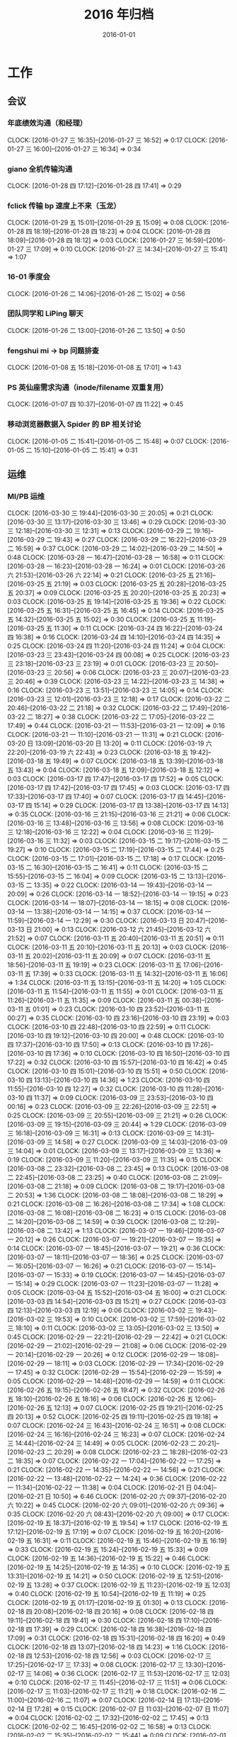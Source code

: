 #+TITLE: 2016 年归档
#+DATE: 2016-01-01
#+KEYWORDS: 时间管理

* 工作
** 会议
*** 年底绩效沟通（和经理）
    CLOCK: [2016-01-27 三 16:35]--[2016-01-27 三 16:52] =>  0:17
    CLOCK: [2016-01-27 三 16:00]--[2016-01-27 三 16:34] =>  0:34
*** giano 全机传输沟通
    CLOCK: [2016-01-28 四 17:12]--[2016-01-28 四 17:41] =>  0:29
*** fclick 传输 bp 速度上不来（玉龙）
    CLOCK: [2016-01-29 五 15:01]--[2016-01-29 五 15:09] =>  0:08
    CLOCK: [2016-01-28 四 18:19]--[2016-01-28 四 18:23] =>  0:04
    CLOCK: [2016-01-28 四 18:09]--[2016-01-28 四 18:12] =>  0:03
    CLOCK: [2016-01-27 三 16:59]--[2016-01-27 三 17:09] =>  0:10
    CLOCK: [2016-01-27 三 14:34]--[2016-01-27 三 15:41] =>  1:07
*** 16-01 季度会
    CLOCK: [2016-01-26 二 14:06]--[2016-01-26 二 15:02] =>  0:56
*** 团队同学和 LiPing 聊天
    CLOCK: [2016-01-26 二 13:00]--[2016-01-26 二 13:50] =>  0:50
*** fengshui mi -> bp 问题排查
    CLOCK: [2016-01-08 五 15:18]--[2016-01-08 五 17:01] =>  1:43
*** PS 英仙座需求沟通（inode/filename 双重复用）
    CLOCK: [2016-01-07 四 10:37]--[2016-01-07 四 11:22] =>  0:45
*** 移动浏览器数据入 Spider 的 BP 相关讨论
    CLOCK: [2016-01-05 二 15:41]--[2016-01-05 二 15:48] =>  0:07
    CLOCK: [2016-01-05 二 15:10]--[2016-01-05 二 15:41] =>  0:31
** 运维
*** MI/PB 运维
    CLOCK: [2016-03-30 三 19:44]--[2016-03-30 三 20:05] =>  0:21
    CLOCK: [2016-03-30 三 13:17]--[2016-03-30 三 13:46] =>  0:29
    CLOCK: [2016-03-30 三 12:18]--[2016-03-30 三 12:31] =>  0:13
    CLOCK: [2016-03-29 二 19:16]--[2016-03-29 二 19:43] =>  0:27
    CLOCK: [2016-03-29 二 16:22]--[2016-03-29 二 16:59] =>  0:37
    CLOCK: [2016-03-29 二 14:02]--[2016-03-29 二 14:50] =>  0:48
    CLOCK: [2016-03-28 一 16:47]--[2016-03-28 一 16:58] =>  0:11
    CLOCK: [2016-03-28 一 16:23]--[2016-03-28 一 16:24] =>  0:01
    CLOCK: [2016-03-26 六 21:53]--[2016-03-26 六 22:14] =>  0:21
    CLOCK: [2016-03-25 五 21:16]--[2016-03-25 五 21:19] =>  0:03
    CLOCK: [2016-03-25 五 20:28]--[2016-03-25 五 20:37] =>  0:09
    CLOCK: [2016-03-25 五 20:20]--[2016-03-25 五 20:23] =>  0:03
    CLOCK: [2016-03-25 五 19:14]--[2016-03-25 五 19:36] =>  0:22
    CLOCK: [2016-03-25 五 16:31]--[2016-03-25 五 16:45] =>  0:14
    CLOCK: [2016-03-25 五 14:32]--[2016-03-25 五 15:02] =>  0:30
    CLOCK: [2016-03-25 五 11:19]--[2016-03-25 五 11:30] =>  0:11
    CLOCK: [2016-03-24 四 16:22]--[2016-03-24 四 16:38] =>  0:16
    CLOCK: [2016-03-24 四 14:10]--[2016-03-24 四 14:35] =>  0:25
    CLOCK: [2016-03-24 四 11:20]--[2016-03-24 四 11:24] =>  0:04
    CLOCK: [2016-03-23 三 23:43]--[2016-03-24 四 00:08] =>  0:25
    CLOCK: [2016-03-23 三 23:18]--[2016-03-23 三 23:19] =>  0:01
    CLOCK: [2016-03-23 三 20:50]--[2016-03-23 三 20:56] =>  0:06
    CLOCK: [2016-03-23 三 20:07]--[2016-03-23 三 20:46] =>  0:39
    CLOCK: [2016-03-23 三 14:22]--[2016-03-23 三 14:38] =>  0:16
    CLOCK: [2016-03-23 三 13:51]--[2016-03-23 三 14:05] =>  0:14
    CLOCK: [2016-03-23 三 12:01]--[2016-03-23 三 12:18] =>  0:17
    CLOCK: [2016-03-22 二 20:46]--[2016-03-22 二 21:18] =>  0:32
    CLOCK: [2016-03-22 二 17:49]--[2016-03-22 二 18:27] =>  0:38
    CLOCK: [2016-03-22 二 17:05]--[2016-03-22 二 17:49] =>  0:44
    CLOCK: [2016-03-21 一 11:53]--[2016-03-21 一 12:09] =>  0:16
    CLOCK: [2016-03-21 一 11:10]--[2016-03-21 一 11:31] =>  0:21
    CLOCK: [2016-03-20 日 13:09]--[2016-03-20 日 13:20] =>  0:11
    CLOCK: [2016-03-19 六 22:20]--[2016-03-19 六 22:43] =>  0:23
    CLOCK: [2016-03-18 五 19:42]--[2016-03-18 五 19:49] =>  0:07
    CLOCK: [2016-03-18 五 13:39]--[2016-03-18 五 13:43] =>  0:04
    CLOCK: [2016-03-18 五 12:09]--[2016-03-18 五 12:12] =>  0:03
    CLOCK: [2016-03-17 四 17:47]--[2016-03-17 四 17:52] =>  0:05
    CLOCK: [2016-03-17 四 17:42]--[2016-03-17 四 17:45] =>  0:03
    CLOCK: [2016-03-17 四 17:33]--[2016-03-17 四 17:40] =>  0:07
    CLOCK: [2016-03-17 四 14:45]--[2016-03-17 四 15:14] =>  0:29
    CLOCK: [2016-03-17 四 13:38]--[2016-03-17 四 14:13] =>  0:35
    CLOCK: [2016-03-16 三 21:15]--[2016-03-16 三 21:21] =>  0:06
    CLOCK: [2016-03-16 三 13:48]--[2016-03-16 三 13:56] =>  0:08
    CLOCK: [2016-03-16 三 12:18]--[2016-03-16 三 12:22] =>  0:04
    CLOCK: [2016-03-16 三 11:29]--[2016-03-16 三 11:32] =>  0:03
    CLOCK: [2016-03-15 二 19:17]--[2016-03-15 二 19:27] =>  0:10
    CLOCK: [2016-03-15 二 17:19]--[2016-03-15 二 17:44] =>  0:25
    CLOCK: [2016-03-15 二 17:01]--[2016-03-15 二 17:18] =>  0:17
    CLOCK: [2016-03-15 二 16:30]--[2016-03-15 二 16:41] =>  0:11
    CLOCK: [2016-03-15 二 15:55]--[2016-03-15 二 16:04] =>  0:09
    CLOCK: [2016-03-15 二 13:13]--[2016-03-15 二 13:35] =>  0:22
    CLOCK: [2016-03-14 一 19:43]--[2016-03-14 一 20:09] =>  0:26
    CLOCK: [2016-03-14 一 18:52]--[2016-03-14 一 19:15] =>  0:23
    CLOCK: [2016-03-14 一 18:07]--[2016-03-14 一 18:15] =>  0:08
    CLOCK: [2016-03-14 一 13:38]--[2016-03-14 一 14:15] =>  0:37
    CLOCK: [2016-03-14 一 11:59]--[2016-03-14 一 12:29] =>  0:30
    CLOCK: [2016-03-13 日 20:47]--[2016-03-13 日 21:00] =>  0:13
    CLOCK: [2016-03-12 六 21:45]--[2016-03-12 六 21:52] =>  0:07
    CLOCK: [2016-03-11 五 20:40]--[2016-03-11 五 20:51] =>  0:11
    CLOCK: [2016-03-11 五 20:10]--[2016-03-11 五 20:13] =>  0:03
    CLOCK: [2016-03-11 五 20:02]--[2016-03-11 五 20:09] =>  0:07
    CLOCK: [2016-03-11 五 18:56]--[2016-03-11 五 19:19] =>  0:23
    CLOCK: [2016-03-11 五 17:06]--[2016-03-11 五 17:39] =>  0:33
    CLOCK: [2016-03-11 五 14:32]--[2016-03-11 五 16:06] =>  1:34
    CLOCK: [2016-03-11 五 13:15]--[2016-03-11 五 14:20] =>  1:05
    CLOCK: [2016-03-11 五 11:54]--[2016-03-11 五 11:55] =>  0:01
    CLOCK: [2016-03-11 五 11:26]--[2016-03-11 五 11:35] =>  0:09
    CLOCK: [2016-03-11 五 00:38]--[2016-03-11 五 01:01] =>  0:23
    CLOCK: [2016-03-10 四 23:52]--[2016-03-11 五 00:27] =>  0:35
    CLOCK: [2016-03-10 四 23:16]--[2016-03-10 四 23:19] =>  0:03
    CLOCK: [2016-03-10 四 22:48]--[2016-03-10 四 22:59] =>  0:11
    CLOCK: [2016-03-10 四 19:12]--[2016-03-10 四 20:00] =>  0:48
    CLOCK: [2016-03-10 四 17:37]--[2016-03-10 四 17:50] =>  0:13
    CLOCK: [2016-03-10 四 17:26]--[2016-03-10 四 17:36] =>  0:10
    CLOCK: [2016-03-10 四 16:50]--[2016-03-10 四 17:22] =>  0:32
    CLOCK: [2016-03-10 四 15:57]--[2016-03-10 四 16:42] =>  0:45
    CLOCK: [2016-03-10 四 15:01]--[2016-03-10 四 15:51] =>  0:50
    CLOCK: [2016-03-10 四 13:13]--[2016-03-10 四 14:36] =>  1:23
    CLOCK: [2016-03-10 四 11:55]--[2016-03-10 四 12:27] =>  0:32
    CLOCK: [2016-03-10 四 11:28]--[2016-03-10 四 11:37] =>  0:09
    CLOCK: [2016-03-09 三 23:53]--[2016-03-10 四 00:16] =>  0:23
    CLOCK: [2016-03-09 三 22:26]--[2016-03-09 三 22:51] =>  0:25
    CLOCK: [2016-03-09 三 20:55]--[2016-03-09 三 21:21] =>  0:26
    CLOCK: [2016-03-09 三 19:15]--[2016-03-09 三 20:44] =>  1:29
    CLOCK: [2016-03-09 三 16:18]--[2016-03-09 三 16:31] =>  0:13
    CLOCK: [2016-03-09 三 14:31]--[2016-03-09 三 14:58] =>  0:27
    CLOCK: [2016-03-09 三 14:03]--[2016-03-09 三 14:04] =>  0:01
    CLOCK: [2016-03-09 三 13:17]--[2016-03-09 三 13:36] =>  0:19
    CLOCK: [2016-03-09 三 11:20]--[2016-03-09 三 11:35] =>  0:15
    CLOCK: [2016-03-08 二 23:32]--[2016-03-08 二 23:45] =>  0:13
    CLOCK: [2016-03-08 二 22:45]--[2016-03-08 二 23:25] =>  0:40
    CLOCK: [2016-03-08 二 21:09]--[2016-03-08 二 21:18] =>  0:09
    CLOCK: [2016-03-08 二 19:17]--[2016-03-08 二 20:53] =>  1:36
    CLOCK: [2016-03-08 二 18:08]--[2016-03-08 二 18:29] =>  0:21
    CLOCK: [2016-03-08 二 16:26]--[2016-03-08 二 17:34] =>  1:08
    CLOCK: [2016-03-08 二 16:08]--[2016-03-08 二 16:23] =>  0:15
    CLOCK: [2016-03-08 二 14:20]--[2016-03-08 二 14:59] =>  0:39
    CLOCK: [2016-03-08 二 12:29]--[2016-03-08 二 13:42] =>  1:13
    CLOCK: [2016-03-07 一 19:46]--[2016-03-07 一 20:12] =>  0:26
    CLOCK: [2016-03-07 一 19:21]--[2016-03-07 一 19:35] =>  0:14
    CLOCK: [2016-03-07 一 18:45]--[2016-03-07 一 19:21] =>  0:36
    CLOCK: [2016-03-07 一 18:11]--[2016-03-07 一 18:36] =>  0:25
    CLOCK: [2016-03-07 一 16:05]--[2016-03-07 一 16:26] =>  0:21
    CLOCK: [2016-03-07 一 15:14]--[2016-03-07 一 15:33] =>  0:19
    CLOCK: [2016-03-07 一 14:45]--[2016-03-07 一 15:14] =>  0:29
    CLOCK: [2016-03-07 一 11:23]--[2016-03-07 一 11:28] =>  0:05
    CLOCK: [2016-03-04 五 15:52]--[2016-03-04 五 16:00] =>  0:21
    CLOCK: [2016-03-03 四 14:54]--[2016-03-03 四 15:21] =>  0:27
    CLOCK: [2016-03-03 四 12:13]--[2016-03-03 四 12:19] =>  0:06
    CLOCK: [2016-03-02 三 19:43]--[2016-03-02 三 19:53] =>  0:10
    CLOCK: [2016-03-02 三 17:59]--[2016-03-02 三 18:10] =>  0:11
    CLOCK: [2016-03-02 三 13:05]--[2016-03-02 三 13:50] =>  0:45
    CLOCK: [2016-02-29 一 22:21]--[2016-02-29 一 22:42] =>  0:21
    CLOCK: [2016-02-29 一 21:02]--[2016-02-29 一 21:08] =>  0:06
    CLOCK: [2016-02-29 一 20:14]--[2016-02-29 一 20:26] =>  0:12
    CLOCK: [2016-02-29 一 18:08]--[2016-02-29 一 18:11] =>  0:03
    CLOCK: [2016-02-29 一 17:34]--[2016-02-29 一 17:45] =>  0:32
    CLOCK: [2016-02-29 一 15:54]--[2016-02-29 一 15:59] =>  0:05
    CLOCK: [2016-02-29 一 14:48]--[2016-02-29 一 14:59] =>  0:11
    CLOCK: [2016-02-26 五 19:15]--[2016-02-26 五 19:47] =>  0:32
    CLOCK: [2016-02-26 五 18:10]--[2016-02-26 五 18:16] =>  0:06
    CLOCK: [2016-02-26 五 12:06]--[2016-02-26 五 12:13] =>  0:07
    CLOCK: [2016-02-25 四 19:21]--[2016-02-25 四 20:13] =>  0:52
    CLOCK: [2016-02-25 四 19:11]--[2016-02-25 四 19:18] =>  0:07
    CLOCK: [2016-02-24 三 16:43]--[2016-02-24 三 16:51] =>  0:08
    CLOCK: [2016-02-24 三 16:16]--[2016-02-24 三 16:23] =>  0:07
    CLOCK: [2016-02-24 三 14:44]--[2016-02-24 三 14:49] =>  0:05
    CLOCK: [2016-02-23 二 20:21]--[2016-02-23 二 20:29] =>  0:08
    CLOCK: [2016-02-23 二 18:28]--[2016-02-23 二 18:35] =>  0:07
    CLOCK: [2016-02-22 一 17:04]--[2016-02-22 一 17:25] =>  0:21
    CLOCK: [2016-02-22 一 14:35]--[2016-02-22 一 14:56] =>  0:21
    CLOCK: [2016-02-22 一 13:48]--[2016-02-22 一 14:24] =>  0:36
    CLOCK: [2016-02-22 一 11:34]--[2016-02-22 一 11:38] =>  0:04
    CLOCK: [2016-02-21 日 04:04]--[2016-02-21 日 10:50] =>  6:46
    CLOCK: [2016-02-20 六 09:37]--[2016-02-20 六 10:22] =>  0:45
    CLOCK: [2016-02-20 六 09:01]--[2016-02-20 六 09:36] =>  0:35
    CLOCK: [2016-02-20 六 08:43]--[2016-02-20 六 09:00] =>  0:17
    CLOCK: [2016-02-19 五 18:37]--[2016-02-19 五 19:54] =>  1:17
    CLOCK: [2016-02-19 五 17:12]--[2016-02-19 五 17:19] =>  0:07
    CLOCK: [2016-02-19 五 16:20]--[2016-02-19 五 16:31] =>  0:11
    CLOCK: [2016-02-19 五 15:46]--[2016-02-19 五 16:19] =>  0:33
    CLOCK: [2016-02-19 五 15:24]--[2016-02-19 五 15:33] =>  0:09
    CLOCK: [2016-02-19 五 14:36]--[2016-02-19 五 15:22] =>  0:46
    CLOCK: [2016-02-19 五 14:25]--[2016-02-19 五 14:35] =>  0:10
    CLOCK: [2016-02-19 五 13:31]--[2016-02-19 五 14:21] =>  0:50
    CLOCK: [2016-02-19 五 12:51]--[2016-02-19 五 13:28] =>  0:37
    CLOCK: [2016-02-19 五 11:23]--[2016-02-19 五 12:03] =>  0:40
    CLOCK: [2016-02-19 五 10:54]--[2016-02-19 五 11:19] =>  0:25
    CLOCK: [2016-02-19 五 01:17]--[2016-02-19 五 01:30] =>  0:13
    CLOCK: [2016-02-18 四 20:08]--[2016-02-18 四 20:16] =>  0:08
    CLOCK: [2016-02-18 四 19:11]--[2016-02-18 四 19:41] =>  0:30
    CLOCK: [2016-02-18 四 17:10]--[2016-02-18 四 17:39] =>  0:29
    CLOCK: [2016-02-18 四 16:38]--[2016-02-18 四 17:09] =>  0:31
    CLOCK: [2016-02-18 四 15:31]--[2016-02-18 四 16:20] =>  0:49
    CLOCK: [2016-02-18 四 13:07]--[2016-02-18 四 14:23] =>  1:16
    CLOCK: [2016-02-18 四 12:53]--[2016-02-18 四 12:56] =>  0:03
    CLOCK: [2016-02-17 三 17:25]--[2016-02-17 三 17:33] =>  0:08
    CLOCK: [2016-02-17 三 13:30]--[2016-02-17 三 14:06] =>  0:36
    CLOCK: [2016-02-17 三 11:53]--[2016-02-17 三 12:03] =>  0:10
    CLOCK: [2016-02-17 三 11:45]--[2016-02-17 三 11:51] =>  0:06
    CLOCK: [2016-02-17 三 11:03]--[2016-02-17 三 11:21] =>  0:18
    CLOCK: [2016-02-16 二 11:00]--[2016-02-16 二 11:07] =>  0:07
    CLOCK: [2016-02-14 日 17:13]--[2016-02-14 日 17:28] =>  0:15
    CLOCK: [2016-02-07 日 11:03]--[2016-02-07 日 11:07] =>  0:04
    CLOCK: [2016-02-02 二 17:32]--[2016-02-02 二 17:45] =>  0:13
    CLOCK: [2016-02-02 二 16:45]--[2016-02-02 二 16:58] =>  0:13
    CLOCK: [2016-02-02 二 15:35]--[2016-02-02 二 15:44] =>  0:09
    CLOCK: [2016-02-01 一 20:59]--[2016-02-01 一 21:05] =>  0:06
    CLOCK: [2016-02-01 一 18:01]--[2016-02-01 一 18:03] =>  0:02
    CLOCK: [2016-02-01 一 16:58]--[2016-02-01 一 17:00] =>  0:02
    CLOCK: [2016-02-01 一 16:30]--[2016-02-01 一 16:40] =>  0:10
    CLOCK: [2016-01-30 六 14:15]--[2016-01-30 六 14:20] =>  0:05
    CLOCK: [2016-01-30 六 11:43]--[2016-01-30 六 11:51] =>  0:08
    CLOCK: [2016-01-29 五 19:50]--[2016-01-29 五 19:58] =>  0:08
    CLOCK: [2016-01-29 五 19:00]--[2016-01-29 五 19:06] =>  0:06
    CLOCK: [2016-01-29 五 17:54]--[2016-01-29 五 17:58] =>  0:04
    CLOCK: [2016-01-29 五 11:30]--[2016-01-29 五 11:35] =>  0:05
    CLOCK: [2016-01-28 四 23:59]--[2016-01-29 五 00:06] =>  0:07
    CLOCK: [2016-01-28 四 20:15]--[2016-01-28 四 20:21] =>  0:06
    CLOCK: [2016-01-28 四 19:26]--[2016-01-28 四 19:29] =>  0:03
    CLOCK: [2016-01-28 四 18:37]--[2016-01-28 四 18:46] =>  0:09
    CLOCK: [2016-01-28 四 14:42]--[2016-01-28 四 14:50] =>  0:08
    CLOCK: [2016-01-27 三 17:16]--[2016-01-27 三 17:29] =>  0:13
    CLOCK: [2016-01-25 一 13:50]--[2016-01-25 一 14:57] =>  1:07
    CLOCK: [2016-01-25 一 11:55]--[2016-01-25 一 12:28] =>  0:33
    CLOCK: [2016-01-25 一 11:26]--[2016-01-25 一 11:36] =>  0:10
    CLOCK: [2016-01-22 五 14:00]--[2016-01-22 五 14:04] =>  0:04
    CLOCK: [2016-01-22 五 13:25]--[2016-01-22 五 13:28] =>  0:03
    CLOCK: [2016-01-21 四 15:07]--[2016-01-21 四 15:19] =>  0:12
    CLOCK: [2016-01-21 四 14:38]--[2016-01-21 四 14:57] =>  0:19
    CLOCK: [2016-01-21 四 14:27]--[2016-01-21 四 14:36] =>  0:09
    CLOCK: [2016-01-20 三 16:10]--[2016-01-20 三 16:34] =>  0:24
    CLOCK: [2016-01-20 三 14:39]--[2016-01-20 三 14:40] =>  0:01
    CLOCK: [2016-01-20 三 13:12]--[2016-01-20 三 13:26] =>  0:14
    CLOCK: [2016-01-20 三 10:54]--[2016-01-20 三 11:09] =>  0:15
    CLOCK: [2016-01-19 二 18:16]--[2016-01-19 二 18:26] =>  0:10
    CLOCK: [2016-01-19 二 17:51]--[2016-01-19 二 17:58] =>  0:07
    CLOCK: [2016-01-19 二 17:19]--[2016-01-19 二 17:47] =>  0:28
    CLOCK: [2016-01-19 二 16:52]--[2016-01-19 二 17:15] =>  0:23
    CLOCK: [2016-01-19 二 11:40]--[2016-01-19 二 12:00] =>  0:20
    CLOCK: [2016-01-18 一 21:40]--[2016-01-18 一 22:09] =>  0:29
    CLOCK: [2016-01-15 五 17:47]--[2016-01-15 五 18:12] =>  0:25
    CLOCK: [2016-01-15 五 16:48]--[2016-01-15 五 16:49] =>  0:01
    CLOCK: [2016-01-15 五 15:55]--[2016-01-15 五 16:09] =>  0:14
    CLOCK: [2016-01-15 五 11:55]--[2016-01-15 五 12:05] =>  0:10
    CLOCK: [2016-01-14 四 19:08]--[2016-01-14 四 19:15] =>  0:07
    CLOCK: [2016-01-14 四 17:33]--[2016-01-14 四 17:52] =>  0:19
    CLOCK: [2016-01-14 四 16:18]--[2016-01-14 四 16:54] =>  0:36
    CLOCK: [2016-01-14 四 12:14]--[2016-01-14 四 12:22] =>  0:08
    CLOCK: [2016-01-14 四 12:02]--[2016-01-14 四 12:13] =>  0:11
    CLOCK: [2016-01-14 四 11:11]--[2016-01-14 四 11:32] =>  0:21
    CLOCK: [2016-01-13 三 18:27]--[2016-01-13 三 18:32] =>  0:05
    CLOCK: [2016-01-13 三 16:37]--[2016-01-13 三 16:56] =>  0:19
    CLOCK: [2016-01-13 三 14:23]--[2016-01-13 三 14:38] =>  0:15
    CLOCK: [2016-01-13 三 13:44]--[2016-01-13 三 13:53] =>  0:09
    CLOCK: [2016-01-13 三 11:52]--[2016-01-13 三 12:07] =>  0:15
    CLOCK: [2016-01-12 二 19:10]--[2016-01-12 二 19:31] =>  0:21
    CLOCK: [2016-01-12 二 16:55]--[2016-01-12 二 17:02] =>  0:07
    CLOCK: [2016-01-12 二 15:46]--[2016-01-12 二 15:57] =>  0:11
    CLOCK: [2016-01-11 一 19:01]--[2016-01-11 一 19:08] =>  0:07
    CLOCK: [2016-01-11 一 17:31]--[2016-01-11 一 17:38] =>  0:07
    CLOCK: [2016-01-11 一 17:01]--[2016-01-11 一 17:24] =>  0:23
    CLOCK: [2016-01-11 一 15:08]--[2016-01-11 一 15:33] =>  0:25
    CLOCK: [2016-01-11 一 14:25]--[2016-01-11 一 14:57] =>  0:32
    CLOCK: [2016-01-08 五 19:02]--[2016-01-08 五 19:18] =>  0:16
    CLOCK: [2016-01-08 五 17:01]--[2016-01-08 五 18:03] =>  1:02
    CLOCK: [2016-01-07 四 20:27]--[2016-01-07 四 21:28] =>  1:01
    CLOCK: [2016-01-07 四 19:54]--[2016-01-07 四 20:11] =>  0:17
    CLOCK: [2016-01-07 四 19:18]--[2016-01-07 四 19:24] =>  0:06
    CLOCK: [2016-01-07 四 16:40]--[2016-01-07 四 17:04] =>  0:24
    CLOCK: [2016-01-07 四 15:32]--[2016-01-07 四 16:10] =>  0:38
    CLOCK: [2016-01-07 四 14:19]--[2016-01-07 四 14:39] =>  0:20
    CLOCK: [2016-01-07 四 13:21]--[2016-01-07 四 14:10] =>  0:49
    CLOCK: [2016-01-06 三 13:50]--[2016-01-06 三 14:44] =>  0:54
    CLOCK: [2016-01-05 二 20:06]--[2016-01-05 二 20:55] =>  0:49
    CLOCK: [2016-01-05 二 19:26]--[2016-01-05 二 19:41] =>  0:15
    CLOCK: [2016-01-05 二 18:21]--[2016-01-05 二 18:30] =>  0:09
    CLOCK: [2016-01-05 二 17:40]--[2016-01-05 二 18:04] =>  0:24
    CLOCK: [2016-01-05 二 13:40]--[2016-01-05 二 13:56] =>  0:16
    CLOCK: [2016-01-05 二 12:00]--[2016-01-05 二 12:27] =>  0:27
    CLOCK: [2016-01-04 一 14:18]--[2016-01-04 一 15:36] =>  1:18
** DONE MI 支持 BP
*** BNS Partiton bugfix
    CLOCK: [2016-02-22 一 20:46]--[2016-02-22 一 20:56] =>  0:10
    CLOCK: [2016-02-20 六 18:01]--[2016-02-20 六 18:08] =>  0:07
    CLOCK: [2016-02-20 六 14:02]--[2016-02-20 六 16:28] =>  2:26
    CLOCK: [2016-02-20 六 13:27]--[2016-02-20 六 14:02] =>  0:35
*** LA->MI 迁移脚本
    CLOCK: [2016-02-03 三 16:08]--[2016-02-03 三 16:10] =>  0:02
*** 总结邮件
    CLOCK: [2015-12-30 三 08:57]--[2015-12-30 三 10:04] =>  1:07
    CLOCK: [2015-12-29 二 23:19]--[2015-12-30 三 00:15] =>  0:56
    CLOCK: [2015-12-29 二 20:47]--[2015-12-29 二 21:00] =>  0:13
**** 旧业务迁移
     CLOCK: [2015-12-26 六 18:40]--[2015-12-26 六 19:09] =>  0:29
**** 业务梳理
    CLOCK: [2015-12-26 六 18:06]--[2015-12-26 六 18:20] =>  0:14
    CLOCK: [2015-12-26 六 17:41]--[2015-12-26 六 17:49] =>  0:08
    CLOCK: [2015-12-26 六 17:00]--[2015-12-26 六 17:33] =>  0:33
*** 平台化和文档
    CLOCK: [2015-12-16 三 14:22]--[2015-12-16 三 14:49] =>  0:27
*** Debug
**** pipelet 分配的 bug
     CLOCK: [2015-12-19 六 17:17]--[2015-12-19 六 18:33] =>  1:16
     CLOCK: [2015-12-19 六 16:56]--[2015-12-19 六 16:59] =>  0:03
*** 周报
**** 收尾
     CLOCK: [2015-08-24 一 10:54]--[2015-08-24 一 10:59] =>  0:05
**** 第五周
     CLOCK: [2015-08-17 一 09:20]--[2015-08-17 一 09:42] =>  0:22
**** 第四周
     CLOCK: [2015-08-10 一 07:23]--[2015-08-10 一 07:38] =>  0:15
**** 第三周
     CLOCK: [2015-08-03 一 08:36]--[2015-08-03 一 08:49] =>  0:13
**** 第二周
     CLOCK: [2015-07-26 日 23:41]--[2015-07-27 一 00:02] =>  0:21
**** DONE 第一周
     CLOCK: [2015-07-18 六 22:07]--[2015-07-18 六 22:44] =>  0:37
*** 设计和排期
**** 发布前的功能 Review 和查漏补缺
     CLOCK: [2015-12-01 二 22:01]--[2015-12-01 二 22:19] =>  0:18
     CLOCK: [2015-12-01 二 21:28]--[2015-12-01 二 21:50] =>  0:22
     CLOCK: [2015-11-21 六 13:40]--[2015-11-21 六 13:44] =>  0:04
     CLOCK: [2015-11-21 六 12:38]--[2015-11-21 六 13:27] =>  0:49
     CLOCK: [2015-11-20 五 20:07]--[2015-11-20 五 21:22] =>  1:15
     CLOCK: [2015-11-20 五 17:39]--[2015-11-20 五 18:40] =>  1:01
     CLOCK: [2015-11-20 五 17:16]--[2015-11-20 五 17:33] =>  0:17
**** 代码入库
     CLOCK: [2015-09-08 二 15:50]--[2015-09-08 二 16:16] =>  0:26
     CLOCK: [2015-09-01 二 17:32]--[2015-09-01 二 17:51] =>  0:19
     CLOCK: [2015-09-01 二 09:43]--[2015-09-01 二 09:59] =>  0:16
     CLOCK: [2015-08-31 一 20:52]--[2015-08-31 一 21:13] =>  0:21
     CLOCK: [2015-08-31 一 19:55]--[2015-08-31 一 20:08] =>  0:13
     CLOCK: [2015-08-31 一 19:15]--[2015-08-31 一 19:46] =>  0:31
**** 为了发布
     CLOCK: [2015-08-19 三 14:11]--[2015-08-19 三 15:06] =>  0:55
     CLOCK: [2015-08-19 三 12:24]--[2015-08-19 三 12:37] =>  0:13
     CLOCK: [2015-08-19 三 11:31]--[2015-08-19 三 11:34] =>  0:03
     CLOCK: [2015-08-15 六 16:24]--[2015-08-15 六 16:31] =>  0:07
     CLOCK: [2015-08-14 五 10:05]--[2015-08-14 五 10:25] =>  0:20
     CLOCK: [2015-08-13 四 10:36]--[2015-08-13 四 11:00] =>  0:24
     CLOCK: [2015-08-08 六 13:36]--[2015-08-08 六 13:46] =>  0:10
     CLOCK: [2015-08-07 五 20:45]--[2015-08-07 五 21:00] =>  0:15
     CLOCK: [2015-08-07 五 11:05]--[2015-08-07 五 11:32] =>  0:27
**** 为了联调
     CLOCK: [2015-08-01 六 11:53]--[2015-08-01 六 12:25] =>  0:32
     CLOCK: [2015-07-30 四 16:28]--[2015-07-30 四 17:25] =>  0:57
**** 打通 BP Store
     CLOCK: [2015-07-24 五 22:13]--[2015-07-24 五 22:45] =>  0:32
     CLOCK: [2015-07-24 五 09:05]--[2015-07-24 五 09:18] =>  0:13
     CLOCK: [2015-07-23 四 23:40]--[2015-07-24 五 00:00] =>  0:20
     CLOCK: [2015-07-23 四 16:12]--[2015-07-23 四 16:33] =>  0:21
     CLOCK: [2015-07-23 四 14:55]--[2015-07-23 四 14:58] =>  0:03
     CLOCK: [2015-07-23 四 14:04]--[2015-07-23 四 14:17] =>  0:13
**** 与 HC 讨论功能分解
     CLOCK: [2015-07-17 五 15:38]--[2015-07-17 五 16:09] =>  0:31
**** 功能分解
     CLOCK: [2015-07-17 五 16:15]--[2015-07-17 五 16:22] =>  0:07
     CLOCK: [2015-07-17 五 00:20]--[2015-07-17 五 00:52] =>  0:32
*** 测试和联调
**** 和其他特性联调出 core
     CLOCK: [2015-11-12 四 14:18]--[2015-11-12 四 14:39] =>  0:21
**** DB Proxy 联调
     CLOCK: [2015-11-25 三 16:03]--[2015-11-25 三 16:45] =>  0:42
     CLOCK: [2015-11-25 三 14:37]--[2015-11-25 三 15:42] =>  1:05
     CLOCK: [2015-11-25 三 14:21]--[2015-11-25 三 14:29] =>  0:08
     CLOCK: [2015-11-09 一 17:14]--[2015-11-09 一 17:24] =>  0:10
     CLOCK: [2015-11-06 五 14:52]--[2015-11-06 五 15:10] =>  0:18
     CLOCK: [2015-11-05 四 20:10]--[2015-11-05 四 20:37] =>  0:27
     CLOCK: [2015-11-05 四 16:00]--[2015-11-05 四 16:16] =>  0:16
     CLOCK: [2015-11-05 四 15:07]--[2015-11-05 四 15:37] =>  0:30
     CLOCK: [2015-11-05 四 02:36]--[2015-11-05 四 02:50] =>  0:14
     CLOCK: [2015-11-05 四 00:55]--[2015-11-05 四 01:12] =>  0:17
     CLOCK: [2015-11-05 四 00:33]--[2015-11-05 四 00:45] =>  0:12
     CLOCK: [2015-11-05 四 00:17]--[2015-11-05 四 00:32] =>  0:15
     CLOCK: [2015-11-04 三 23:49]--[2015-11-05 四 00:16] =>  0:27
     CLOCK: [2015-11-04 三 23:04]--[2015-11-04 三 23:12] =>  0:08
     CLOCK: [2015-11-04 三 20:42]--[2015-11-04 三 21:23] =>  0:41
     CLOCK: [2015-11-04 三 19:58]--[2015-11-04 三 20:25] =>  0:27
     CLOCK: [2015-11-04 三 19:20]--[2015-11-04 三 19:50] =>  0:30
     CLOCK: [2015-11-04 三 17:40]--[2015-11-04 三 17:49] =>  0:09
     CLOCK: [2015-11-04 三 14:21]--[2015-11-04 三 15:01] =>  0:40
     CLOCK: [2015-11-04 三 12:04]--[2015-11-04 三 12:20] =>  0:16
     CLOCK: [2015-11-04 三 11:35]--[2015-11-04 三 11:40] =>  0:05
     CLOCK: [2015-11-03 二 21:33]--[2015-11-03 二 21:52] =>  0:19
     CLOCK: [2015-11-03 二 20:35]--[2015-11-03 二 21:01] =>  0:26
     CLOCK: [2015-10-30 五 16:25]--[2015-10-30 五 16:34] =>  0:09
     CLOCK: [2015-10-12 一 13:18]--[2015-10-12 一 13:27] =>  0:09
     CLOCK: [2015-09-22 二 16:25]--[2015-09-22 二 17:05] =>  0:40
     CLOCK: [2015-09-11 五 15:35]--[2015-09-11 五 16:31] =>  0:56
     CLOCK: [2015-08-31 一 16:49]--[2015-08-31 一 17:21] =>  0:32
     CLOCK: [2015-08-31 一 15:59]--[2015-08-31 一 16:15] =>  0:16
     CLOCK: [2015-08-19 三 12:10]--[2015-08-19 三 12:24] =>  0:14
     CLOCK: [2015-08-18 二 22:42]--[2015-08-18 二 23:10] =>  0:28
     CLOCK: [2015-08-18 二 20:39]--[2015-08-18 二 20:53] =>  0:14
**** QA 测试：Fallback 丢数据
     CLOCK: [2015-10-29 四 17:01]--[2015-10-29 四 17:52] =>  0:51
     CLOCK: [2015-10-29 四 16:31]--[2015-10-29 四 16:47] =>  0:16
     CLOCK: [2015-10-29 四 16:18]--[2015-10-29 四 16:28] =>  0:10
     CLOCK: [2015-10-29 四 15:28]--[2015-10-29 四 15:55] =>  0:27
     CLOCK: [2015-10-29 四 15:20]--[2015-10-29 四 15:24] =>  0:04
     CLOCK: [2015-10-29 四 10:39]--[2015-10-29 四 11:03] =>  0:24
     CLOCK: [2015-10-29 四 10:03]--[2015-10-29 四 10:35] =>  0:32
     CLOCK: [2015-10-29 四 09:11]--[2015-10-29 四 09:53] =>  0:42
     CLOCK: [2015-10-29 四 08:36]--[2015-10-29 四 08:50] =>  0:14
     CLOCK: [2015-10-28 三 23:05]--[2015-10-28 三 23:53] =>  0:48
     CLOCK: [2015-10-28 三 22:27]--[2015-10-28 三 22:34] =>  0:07
     CLOCK: [2015-10-28 三 22:04]--[2015-10-28 三 22:19] =>  0:15
     CLOCK: [2015-10-28 三 19:24]--[2015-10-28 三 19:48] =>  0:24
     CLOCK: [2015-10-28 三 18:58]--[2015-10-28 三 19:19] =>  0:21
     CLOCK: [2015-10-28 三 15:53]--[2015-10-28 三 16:10] =>  0:17
     CLOCK: [2015-10-28 三 14:55]--[2015-10-28 三 15:13] =>  0:18
     CLOCK: [2015-10-28 三 14:18]--[2015-10-28 三 14:41] =>  0:23
     CLOCK: [2015-10-28 三 13:32]--[2015-10-28 三 14:02] =>  0:30
     CLOCK: [2015-10-28 三 11:34]--[2015-10-28 三 11:40] =>  0:06
     CLOCK: [2015-10-28 三 11:30]--[2015-10-28 三 11:34] =>  0:04
     CLOCK: [2015-10-26 一 22:20]--[2015-10-26 一 22:57] =>  0:37
     CLOCK: [2015-10-26 一 22:16]--[2015-10-26 一 22:20] =>  0:04
     CLOCK: [2015-10-26 一 22:13]--[2015-10-26 一 22:16] =>  0:03
     CLOCK: [2015-10-20 二 21:29]--[2015-10-20 二 22:19] =>  0:50
     CLOCK: [2015-10-20 二 20:00]--[2015-10-20 二 21:01] =>  1:01
     CLOCK: [2015-10-20 二 17:40]--[2015-10-20 二 17:47] =>  0:07
     CLOCK: [2015-10-20 二 16:45]--[2015-10-20 二 17:33] =>  0:48
     CLOCK: [2015-10-20 二 15:56]--[2015-10-20 二 16:21] =>  0:25
     CLOCK: [2015-10-20 二 14:20]--[2015-10-20 二 15:11] =>  0:51
     CLOCK: [2015-10-19 一 19:52]--[2015-10-19 一 20:00] =>  0:08
     CLOCK: [2015-10-19 一 18:05]--[2015-10-19 一 18:09] =>  0:04
     CLOCK: [2015-10-19 一 17:58]--[2015-10-19 一 18:01] =>  0:03
     CLOCK: [2015-10-19 一 16:40]--[2015-10-19 一 17:05] =>  0:25
     CLOCK: [2015-10-16 五 21:16]--[2015-10-16 五 21:18] =>  0:02
     CLOCK: [2015-10-16 五 19:40]--[2015-10-16 五 21:16] =>  1:36
     CLOCK: [2015-10-16 五 17:47]--[2015-10-16 五 18:26] =>  0:39
     CLOCK: [2015-10-15 四 16:52]--[2015-10-15 四 17:59] =>  1:07
     CLOCK: [2015-10-15 四 14:18]--[2015-10-15 四 14:37] =>  0:19
**** QA 测试：Broker 端去重导致数据订阅不到
     CLOCK: [2015-09-29 二 23:13]--[2015-09-29 二 23:42] =>  0:29
     CLOCK: [2015-09-29 二 17:28]--[2015-09-29 二 18:14] =>  0:46
     CLOCK: [2015-09-29 二 17:06]--[2015-09-29 二 17:27] =>  0:21
     CLOCK: [2015-09-29 二 15:02]--[2015-09-29 二 15:08] =>  0:06
     CLOCK: [2015-09-29 二 13:56]--[2015-09-29 二 14:25] =>  0:29
     CLOCK: [2015-09-29 二 12:34]--[2015-09-29 二 12:41] =>  0:07
     CLOCK: [2015-09-29 二 11:02]--[2015-09-29 二 11:58] =>  0:56
     CLOCK: [2015-09-29 二 10:26]--[2015-09-29 二 10:55] =>  0:29
     CLOCK: [2015-09-28 一 21:40]--[2015-09-28 一 21:41] =>  0:01
**** 与 AFS 整合，帮 HC 调 core
     CLOCK: [2015-09-25 五 10:52]--[2015-09-25 五 11:16] =>  0:24
     CLOCK: [2015-09-25 五 10:18]--[2015-09-25 五 10:43] =>  0:25
     CLOCK: [2015-09-25 五 09:52]--[2015-09-25 五 09:58] =>  0:06
     CLOCK: [2015-09-25 五 09:12]--[2015-09-25 五 09:43] =>  0:31
     CLOCK: [2015-09-25 五 08:07]--[2015-09-25 五 09:09] =>  1:02
     CLOCK: [2015-09-24 四 20:05]--[2015-09-24 四 20:06] =>  0:01
     CLOCK: [2015-09-24 四 16:52]--[2015-09-24 四 16:53] =>  0:01
     CLOCK: [2015-09-24 四 16:06]--[2015-09-24 四 16:22] =>  0:16
     CLOCK: [2015-09-24 四 01:02]--[2015-09-24 四 01:10] =>  0:08
     CLOCK: [2015-09-23 三 23:21]--[2015-09-23 三 23:42] =>  0:21
**** 公有云联调
     CLOCK: [2015-12-02 三 22:34]--[2015-12-02 三 23:29] =>  0:55
     CLOCK: [2015-12-02 三 22:22]--[2015-12-02 三 22:33] =>  0:11
     CLOCK: [2015-11-25 三 18:21]--[2015-11-25 三 18:42] =>  0:21
     CLOCK: [2015-09-18 五 21:30]--[2015-09-18 五 21:49] =>  0:19
     CLOCK: [2015-09-11 五 16:44]--[2015-09-11 五 17:00] =>  0:16
     CLOCK: [2015-09-10 四 19:43]--[2015-09-10 四 20:14] =>  0:31
     CLOCK: [2015-09-10 四 14:33]--[2015-09-10 四 15:31] =>  0:58
     CLOCK: [2015-09-02 三 19:20]--[2015-09-02 三 19:41] =>  0:21
     CLOCK: [2015-09-02 三 17:26]--[2015-09-02 三 18:14] =>  0:48
     CLOCK: [2015-09-02 三 16:54]--[2015-09-02 三 17:26] =>  0:32
     CLOCK: [2015-09-02 三 13:34]--[2015-09-02 三 14:04] =>  0:30
     CLOCK: [2015-09-01 二 20:47]--[2015-09-01 二 21:25] =>  0:38
     CLOCK: [2015-09-01 二 19:59]--[2015-09-01 二 20:39] =>  0:40
     CLOCK: [2015-09-01 二 16:30]--[2015-09-01 二 17:20] =>  0:50
     CLOCK: [2015-09-01 二 10:19]--[2015-09-01 二 11:05] =>  0:46
     CLOCK: [2015-08-28 五 21:46]--[2015-08-28 五 21:51] =>  0:05
     CLOCK: [2015-08-28 五 20:17]--[2015-08-28 五 21:18] =>  1:01
     CLOCK: [2015-08-27 四 20:18]--[2015-08-27 四 22:42] =>  2:24
     CLOCK: [2015-08-27 四 18:14]--[2015-08-27 四 18:32] =>  0:18
     CLOCK: [2015-08-26 三 21:05]--[2015-08-26 三 21:09] =>  0:04
     CLOCK: [2015-08-25 二 11:03]--[2015-08-25 二 11:32] =>  0:29
     CLOCK: [2015-08-24 一 11:54]--[2015-08-24 一 12:15] =>  0:21
     CLOCK: [2015-08-21 五 17:46]--[2015-08-21 五 17:57] =>  0:11
     CLOCK: [2015-08-21 五 17:29]--[2015-08-21 五 17:45] =>  0:16
     CLOCK: [2015-08-21 五 15:37]--[2015-08-21 五 15:47] =>  0:10
     CLOCK: [2015-08-21 五 14:34]--[2015-08-21 五 15:35] =>  1:01
     CLOCK: [2015-08-21 五 11:46]--[2015-08-21 五 12:25] =>  0:39
     CLOCK: [2015-08-20 四 20:57]--[2015-08-20 四 21:15] =>  0:18
     CLOCK: [2015-08-20 四 18:10]--[2015-08-20 四 18:33] =>  0:23
     CLOCK: [2015-08-20 四 17:08]--[2015-08-20 四 18:09] =>  1:01
     CLOCK: [2015-08-20 四 16:42]--[2015-08-20 四 16:56] =>  0:14
     CLOCK: [2015-08-20 四 15:43]--[2015-08-20 四 15:50] =>  0:07
     CLOCK: [2015-08-20 四 14:33]--[2015-08-20 四 15:15] =>  0:42
     CLOCK: [2015-08-18 二 20:04]--[2015-08-18 二 20:39] =>  0:35
     CLOCK: [2015-08-18 二 17:37]--[2015-08-18 二 17:53] =>  0:16
     CLOCK: [2015-08-18 二 16:20]--[2015-08-18 二 17:27] =>  1:07
     CLOCK: [2015-08-18 二 15:35]--[2015-08-18 二 16:12] =>  0:37
     CLOCK: [2015-08-18 二 14:21]--[2015-08-18 二 14:23] =>  0:02
     CLOCK: [2015-08-18 二 13:34]--[2015-08-18 二 13:40] =>  0:06
     CLOCK: [2015-08-18 二 13:13]--[2015-08-18 二 13:17] =>  0:04
     CLOCK: [2015-08-14 五 15:29]--[2015-08-14 五 15:46] =>  0:17
     CLOCK: [2015-08-14 五 14:56]--[2015-08-14 五 15:24] =>  0:28
     CLOCK: [2015-08-13 四 17:42]--[2015-08-13 四 18:10] =>  0:28
     CLOCK: [2015-08-13 四 16:11]--[2015-08-13 四 17:16] =>  1:05
     CLOCK: [2015-08-13 四 16:06]--[2015-08-13 四 16:08] =>  0:02
     CLOCK: [2015-08-12 三 16:04]--[2015-08-12 三 16:22] =>  0:18
     CLOCK: [2015-08-12 三 13:40]--[2015-08-12 三 15:04] =>  1:24
     CLOCK: [2015-08-12 三 12:55]--[2015-08-12 三 13:11] =>  0:16
     CLOCK: [2015-08-12 三 11:46]--[2015-08-12 三 12:14] =>  0:28
     CLOCK: [2015-08-12 三 10:39]--[2015-08-12 三 11:37] =>  0:58
     CLOCK: [2015-08-12 三 09:51]--[2015-08-12 三 10:16] =>  0:25
**** 英仙系统
     CLOCK: [2015-09-24 四 15:29]--[2015-09-24 四 16:06] =>  0:37
     CLOCK: [2015-08-31 一 23:16]--[2015-08-31 一 23:22] =>  0:06
     CLOCK: [2015-08-31 一 21:20]--[2015-08-31 一 21:40] =>  0:20
     CLOCK: [2015-08-31 一 17:44]--[2015-08-31 一 18:12] =>  0:28
**** 单份测试
     CLOCK: [2015-08-04 二 13:51]--[2015-08-04 二 14:30] =>  0:39
     CLOCK: [2015-08-04 二 12:19]--[2015-08-04 二 12:25] =>  0:06
     CLOCK: [2015-08-03 一 15:22]--[2015-08-03 一 15:58] =>  0:36
     CLOCK: [2015-08-03 一 14:20]--[2015-08-03 一 14:35] =>  0:15
     CLOCK: [2015-08-03 一 11:51]--[2015-08-03 一 12:01] =>  0:10
     CLOCK: [2015-08-01 六 16:43]--[2015-08-01 六 17:38] =>  0:55
     CLOCK: [2015-08-01 六 15:31]--[2015-08-01 六 16:12] =>  0:41
     CLOCK: [2015-08-01 六 14:34]--[2015-08-01 六 15:26] =>  0:52
**** 环境搭建和自动化部署脚本编写
     CLOCK: [2015-08-01 六 12:30]--[2015-08-01 六 13:09] =>  0:39
*** 依赖库引入
    CLOCK: [2015-07-16 四 21:26]--[2015-07-16 四 22:00] =>  0:34
    CLOCK: [2015-07-16 四 19:30]--[2015-07-16 四 21:21] =>  1:51
    CLOCK: [2015-07-16 四 16:14]--[2015-07-16 四 17:06] =>  0:52
    CLOCK: [2015-07-16 四 15:13]--[2015-07-16 四 15:26] =>  0:13
    CLOCK: [2015-07-16 四 14:36]--[2015-07-16 四 14:56] =>  0:20
    CLOCK: [2015-07-16 四 11:41]--[2015-07-16 四 12:09] =>  0:28
    CLOCK: [2015-07-16 四 10:38]--[2015-07-16 四 11:34] =>  0:56
    CLOCK: [2015-07-16 四 09:41]--[2015-07-16 四 10:31] =>  0:50
    CLOCK: [2015-07-15 三 13:24]--[2015-07-15 三 13:38] =>  0:14
    CLOCK: [2015-07-15 三 11:48]--[2015-07-15 三 12:37] =>  0:49
    CLOCK: [2015-07-15 三 10:03]--[2015-07-15 三 11:35] =>  1:32
    CLOCK: [2015-07-15 三 00:03]--[2015-07-15 三 01:10] =>  1:07
    CLOCK: [2015-07-14 二 21:09]--[2015-07-14 二 22:03] =>  0:54
    CLOCK: [2015-07-14 二 19:29]--[2015-07-14 二 20:30] =>  1:01
    CLOCK: [2015-07-14 二 18:26]--[2015-07-14 二 18:34] =>  0:08
    CLOCK: [2015-07-14 二 16:14]--[2015-07-14 二 17:45] =>  1:31
    CLOCK: [2015-07-14 二 13:06]--[2015-07-14 二 13:14] =>  0:08
*** Node
**** 自动处理多进度
     CLOCK: [2015-10-26 一 21:37]--[2015-10-26 一 22:11] =>  0:34
     CLOCK: [2015-10-26 一 20:58]--[2015-10-26 一 21:37] =>  0:39
     CLOCK: [2015-10-26 一 19:51]--[2015-10-26 一 20:21] =>  0:30
     CLOCK: [2015-10-26 一 17:01]--[2015-10-26 一 17:28] =>  0:27
     CLOCK: [2015-10-26 一 15:59]--[2015-10-26 一 17:01] =>  1:02
     CLOCK: [2015-10-26 一 14:38]--[2015-10-26 一 15:28] =>  0:50
     CLOCK: [2015-10-22 四 17:12]--[2015-10-22 四 17:53] =>  0:41
**** log time 截取
     CLOCK: [2015-09-10 四 19:11]--[2015-09-10 四 19:24] =>  0:13
     CLOCK: [2015-09-10 四 08:33]--[2015-09-10 四 09:07] =>  0:34
     CLOCK: [2015-09-10 四 08:16]--[2015-09-10 四 08:24] =>  0:08
     CLOCK: [2015-09-10 四 02:05]--[2015-09-10 四 02:19] =>  0:14
     CLOCK: [2015-09-10 四 01:03]--[2015-09-10 四 01:58] =>  0:55
     CLOCK: [2015-09-10 四 00:13]--[2015-09-10 四 00:24] =>  0:11
     CLOCK: [2015-09-09 三 20:39]--[2015-09-09 三 21:56] =>  1:17
     CLOCK: [2015-09-09 三 17:54]--[2015-09-09 三 18:06] =>  0:12
     CLOCK: [2015-09-09 三 15:00]--[2015-09-09 三 15:20] =>  0:20
     CLOCK: [2015-09-09 三 12:23]--[2015-09-09 三 12:29] =>  0:06
     CLOCK: [2015-09-09 三 11:48]--[2015-09-09 三 12:17] =>  0:29
     CLOCK: [2015-09-09 三 11:32]--[2015-09-09 三 11:37] =>  0:05
**** GetCheckpoint
     CLOCK: [2015-08-19 三 20:12]--[2015-08-19 三 20:22] =>  0:10
     CLOCK: [2015-08-19 三 17:52]--[2015-08-19 三 18:29] =>  0:37
     CLOCK: [2015-08-19 三 17:08]--[2015-08-19 三 17:42] =>  0:34
     CLOCK: [2015-08-19 三 16:32]--[2015-08-19 三 16:59] =>  0:27
     CLOCK: [2015-08-14 五 09:10]--[2015-08-14 五 09:23] =>  0:13
     CLOCK: [2015-08-09 日 14:24]--[2015-08-09 日 14:44] =>  0:20
     CLOCK: [2015-08-09 日 11:10]--[2015-08-09 日 12:33] =>  1:23
     CLOCK: [2015-08-08 六 23:22]--[2015-08-08 六 23:53] =>  0:31
**** Write
     CLOCK: [2015-08-08 六 17:04]--[2015-08-08 六 18:02] =>  0:58
     CLOCK: [2015-08-08 六 14:23]--[2015-08-08 六 15:57] =>  1:34
     CLOCK: [2015-08-05 三 14:21]--[2015-08-05 三 14:56] =>  0:35
     CLOCK: [2015-08-05 三 11:56]--[2015-08-05 三 12:24] =>  0:28
     CLOCK: [2015-08-05 三 11:24]--[2015-08-05 三 11:32] =>  0:08
     CLOCK: [2015-08-04 二 16:23]--[2015-08-04 二 16:43] =>  0:20
     CLOCK: [2015-08-04 二 16:04]--[2015-08-04 二 16:17] =>  0:13
     CLOCK: [2015-08-04 二 14:57]--[2015-08-04 二 16:02] =>  1:05
     CLOCK: [2015-07-24 五 17:57]--[2015-07-24 五 18:03] =>  0:06
     CLOCK: [2015-07-24 五 16:32]--[2015-07-24 五 17:31] =>  0:59
     CLOCK: [2015-07-24 五 15:58]--[2015-07-24 五 16:08] =>  0:10
**** Fallback
     CLOCK: [2015-08-20 四 10:01]--[2015-08-20 四 11:28] =>  1:27
     CLOCK: [2015-08-19 三 20:23]--[2015-08-19 三 21:59] =>  1:36
     CLOCK: [2015-08-19 三 15:08]--[2015-08-19 三 15:26] =>  0:18
     CLOCK: [2015-07-24 五 15:38]--[2015-07-24 五 15:58] =>  0:20
     CLOCK: [2015-07-24 五 14:00]--[2015-07-24 五 14:36] =>  0:36
     CLOCK: [2015-07-24 五 12:57]--[2015-07-24 五 13:40] =>  0:43
     CLOCK: [2015-07-24 五 09:23]--[2015-07-24 五 11:54] =>  2:31
**** Configure
     CLOCK: [2015-07-23 四 22:12]--[2015-07-23 四 23:11] =>  0:59
     CLOCK: [2015-07-23 四 19:12]--[2015-07-23 四 19:27] =>  0:15
     CLOCK: [2015-07-23 四 17:57]--[2015-07-23 四 18:21] =>  0:24
     CLOCK: [2015-07-23 四 16:33]--[2015-07-23 四 16:57] =>  0:24
**** Partitioner
     CLOCK: [2015-10-30 五 16:03]--[2015-10-30 五 16:25] =>  0:22
     CLOCK: [2015-10-30 五 15:40]--[2015-10-30 五 16:00] =>  0:20
     CLOCK: [2015-10-30 五 14:40]--[2015-10-30 五 15:06] =>  0:26
     CLOCK: [2015-10-30 五 13:44]--[2015-10-30 五 14:26] =>  0:42
     CLOCK: [2015-08-03 一 21:31]--[2015-08-03 一 22:16] =>  0:45
     CLOCK: [2015-07-23 四 15:42]--[2015-07-23 四 15:59] =>  0:17
     CLOCK: [2015-07-23 四 14:58]--[2015-07-23 四 15:39] =>  0:41
**** BP Progress
     CLOCK: [2015-10-08 四 20:35]--[2015-10-08 四 21:08] =>  0:33
     CLOCK: [2015-10-08 四 17:58]--[2015-10-08 四 18:04] =>  0:06
     CLOCK: [2015-10-08 四 17:03]--[2015-10-08 四 17:56] =>  0:53
     CLOCK: [2015-10-08 四 16:18]--[2015-10-08 四 17:02] =>  0:44
     CLOCK: [2015-09-30 三 01:26]--[2015-09-30 三 02:04] =>  0:38
     CLOCK: [2015-09-29 二 23:49]--[2015-09-30 三 00:44] =>  0:55
     CLOCK: [2015-07-23 四 13:28]--[2015-07-23 四 13:50] =>  0:22
     CLOCK: [2015-07-23 四 11:19]--[2015-07-23 四 12:10] =>  0:51
     CLOCK: [2015-07-23 四 11:03]--[2015-07-23 四 11:17] =>  0:14
     CLOCK: [2015-07-23 四 10:18]--[2015-07-23 四 10:50] =>  0:32
     CLOCK: [2015-07-23 四 09:40]--[2015-07-23 四 10:13] =>  0:33
     CLOCK: [2015-07-22 三 19:22]--[2015-07-22 三 19:39] =>  0:17
     CLOCK: [2015-07-22 三 16:59]--[2015-07-22 三 18:13] =>  1:14
     CLOCK: [2015-07-22 三 15:47]--[2015-07-22 三 16:36] =>  0:49
     CLOCK: [2015-07-22 三 14:46]--[2015-07-22 三 15:34] =>  0:48
     CLOCK: [2015-07-22 三 14:21]--[2015-07-22 三 14:36] =>  0:15
     CLOCK: [2015-07-22 三 13:09]--[2015-07-22 三 14:18] =>  1:09
     CLOCK: [2015-07-22 三 11:55]--[2015-07-22 三 12:18] =>  0:23
     CLOCK: [2015-07-22 三 10:54]--[2015-07-22 三 11:36] =>  0:42
     CLOCK: [2015-07-22 三 10:00]--[2015-07-22 三 10:52] =>  0:52
     CLOCK: [2015-07-21 二 23:37]--[2015-07-21 二 23:57] =>  0:20
     CLOCK: [2015-07-21 二 22:48]--[2015-07-21 二 23:21] =>  0:33
     CLOCK: [2015-07-21 二 19:35]--[2015-07-21 二 20:24] =>  0:49
     CLOCK: [2015-07-21 二 17:48]--[2015-07-21 二 18:48] =>  1:00
**** DONE Framework
     CLOCK: [2015-07-21 二 17:37]--[2015-07-21 二 17:41] =>  0:04
     CLOCK: [2015-07-21 二 16:29]--[2015-07-21 二 16:50] =>  0:21
     CLOCK: [2015-07-21 二 15:52]--[2015-07-21 二 16:18] =>  0:26
     CLOCK: [2015-07-21 二 15:00]--[2015-07-21 二 15:36] =>  0:36
     CLOCK: [2015-07-21 二 14:05]--[2015-07-21 二 14:40] =>  0:35
     CLOCK: [2015-07-21 二 13:26]--[2015-07-21 二 13:59] =>  0:33
     CLOCK: [2015-07-21 二 12:09]--[2015-07-21 二 12:13] =>  0:04
     CLOCK: [2015-07-21 二 11:43]--[2015-07-21 二 11:47] =>  0:04
     CLOCK: [2015-07-21 二 10:15]--[2015-07-21 二 11:36] =>  1:21
     CLOCK: [2015-07-21 二 09:38]--[2015-07-21 二 10:07] =>  0:29
     CLOCK: [2015-07-21 二 08:18]--[2015-07-21 二 08:35] =>  0:17
     CLOCK: [2015-07-20 一 19:07]--[2015-07-20 一 20:20] =>  1:13
     CLOCK: [2015-07-20 一 16:54]--[2015-07-20 一 17:54] =>  1:00
     CLOCK: [2015-07-20 一 13:31]--[2015-07-20 一 14:11] =>  0:40
     CLOCK: [2015-07-17 五 17:07]--[2015-07-17 五 17:28] =>  0:21
     CLOCK: [2015-07-17 五 14:59]--[2015-07-17 五 15:38] =>  0:39
     CLOCK: [2015-07-17 五 11:17]--[2015-07-17 五 11:57] =>  0:40
     CLOCK: [2015-07-17 五 10:13]--[2015-07-17 五 11:07] =>  0:54
     CLOCK: [2015-07-17 五 09:59]--[2015-07-17 五 10:09] =>  0:10
*** Master
**** 传输流切片和监控
     CLOCK: [2015-12-03 四 14:08]--[2015-12-03 四 15:10] =>  1:02
     CLOCK: [2015-12-03 四 00:11]--[2015-12-03 四 00:21] =>  0:10
     CLOCK: [2015-12-03 四 00:05]--[2015-12-03 四 00:10] =>  0:05
**** 节点上下线更新 pipelet
     CLOCK: [2015-11-03 二 11:28]--[2015-11-03 二 11:43] =>  0:15
     CLOCK: [2015-11-03 二 10:34]--[2015-11-03 二 11:06] =>  0:32
     CLOCK: [2015-11-02 一 21:57]--[2015-11-02 一 22:40] =>  0:43
     CLOCK: [2015-11-02 一 17:53]--[2015-11-02 一 18:54] =>  1:01
     CLOCK: [2015-11-02 一 15:29]--[2015-11-02 一 15:31] =>  0:02
     CLOCK: [2015-11-02 一 13:46]--[2015-11-02 一 13:55] =>  0:09
**** BNS Partition
     CLOCK: [2015-11-03 二 14:00]--[2015-11-03 二 14:15] =>  0:15
     CLOCK: [2015-11-03 二 11:07]--[2015-11-03 二 11:23] =>  0:16
     CLOCK: [2015-10-09 五 16:02]--[2015-10-09 五 16:50] =>  0:48
     CLOCK: [2015-10-09 五 13:34]--[2015-10-09 五 15:05] =>  1:31
     CLOCK: [2015-10-09 五 13:12]--[2015-10-09 五 13:27] =>  0:15
     CLOCK: [2015-10-08 四 16:06]--[2015-10-08 四 16:18] =>  0:12
     CLOCK: [2015-10-08 四 15:07]--[2015-10-08 四 15:18] =>  0:11
     CLOCK: [2015-10-08 四 13:26]--[2015-10-08 四 14:31] =>  1:05
     CLOCK: [2015-09-30 三 17:39]--[2015-09-30 三 17:55] =>  0:16
     CLOCK: [2015-09-30 三 16:57]--[2015-09-30 三 17:21] =>  0:24
**** 日志配置
     CLOCK: [2015-10-13 二 15:25]--[2015-10-13 二 17:14] =>  1:49
     CLOCK: [2015-10-10 六 15:53]--[2015-10-10 六 16:06] =>  0:13
     CLOCK: [2015-10-10 六 14:44]--[2015-10-10 六 15:17] =>  0:33
     CLOCK: [2015-10-09 五 17:50]--[2015-10-09 五 18:05] =>  0:15
     CLOCK: [2015-10-09 五 17:03]--[2015-10-09 五 17:50] =>  0:47
     CLOCK: [2015-07-31 五 12:59]--[2015-07-31 五 13:13] =>  0:14
     CLOCK: [2015-07-31 五 11:03]--[2015-07-31 五 11:33] =>  0:30
     CLOCK: [2015-07-30 四 17:26]--[2015-07-30 四 17:48] =>  0:22
**** 节点配置
     CLOCK: [2015-10-13 二 11:49]--[2015-10-13 二 11:51] =>  0:02
     CLOCK: [2015-09-11 五 15:25]--[2015-09-11 五 15:34] =>  0:09
     CLOCK: [2015-09-11 五 14:21]--[2015-09-11 五 15:00] =>  0:39
     CLOCK: [2015-09-11 五 12:53]--[2015-09-11 五 13:33] =>  0:40
     CLOCK: [2015-09-11 五 12:00]--[2015-09-11 五 12:02] =>  0:02
     CLOCK: [2015-09-11 五 11:19]--[2015-09-11 五 11:31] =>  0:12
     CLOCK: [2015-09-10 四 20:55]--[2015-09-10 四 21:23] =>  0:28
     CLOCK: [2015-09-10 四 20:15]--[2015-09-10 四 20:47] =>  0:32
     CLOCK: [2015-08-14 五 10:25]--[2015-08-14 五 11:11] =>  0:46
     CLOCK: [2015-08-14 五 09:23]--[2015-08-14 五 10:05] =>  0:42
     CLOCK: [2015-08-13 四 20:21]--[2015-08-13 四 21:49] =>  1:28
     CLOCK: [2015-08-13 四 18:40]--[2015-08-13 四 18:44] =>  0:04
     CLOCK: [2015-08-13 四 15:32]--[2015-08-13 四 15:52] =>  0:20
     CLOCK: [2015-08-13 四 14:21]--[2015-08-13 四 14:48] =>  0:27
     CLOCK: [2015-07-30 四 21:05]--[2015-07-30 四 22:04] =>  0:59
*** Mola
    CLOCK: [2015-08-17 一 20:28]--[2015-08-17 一 21:05] =>  0:37
    CLOCK: [2015-08-16 日 19:55]--[2015-08-16 日 20:13] =>  0:18
    CLOCK: [2015-08-13 四 13:34]--[2015-08-13 四 14:21] =>  0:47
    CLOCK: [2015-08-13 四 11:59]--[2015-08-13 四 12:34] =>  0:35
    CLOCK: [2015-08-13 四 11:21]--[2015-08-13 四 11:30] =>  0:09
*** 上海工作
    CLOCK: [2015-07-20 一 11:24]--[2015-07-20 一 11:57] =>  0:33
    CLOCK: [2015-07-20 一 10:55]--[2015-07-20 一 11:16] =>  0:21
* 学习
* 生活
** 读书（非技术）
*** DONE 读《嫌疑人 X 的献身》
    CLOCK: [2016-02-04 四 23:58]--[2016-02-05 五 01:42] =>  1:44
    CLOCK: [2016-02-04 四 10:30]--[2016-02-04 四 12:00] =>  1:30
    CLOCK: [2016-02-03 三 11:00]--[2016-02-03 三 11:10] =>  0:10
    CLOCK: [2016-02-02 二 20:00]--[2016-02-02 二 20:10] =>  0:10
    CLOCK: [2016-02-02 二 08:00]--[2016-02-02 二 08:45] =>  0:45
    CLOCK: [2016-02-02 二 01:00]--[2016-02-02 二 01:40] =>  0:40
*** DONE 读《白夜行》
    CLOCK: [2016-01-29 五 04:00]--[2016-01-29 五 05:20] =>  1:20
    CLOCK: [2016-01-29 五 01:30]--[2016-01-29 五 03:57] =>  2:27
    CLOCK: [2016-01-27 三 21:00]--[2016-01-27 三 22:00] =>  1:00
    CLOCK: [2016-01-22 五 22:53]--[2016-01-23 六 01:18] =>  2:25
    CLOCK: [2016-01-22 五 22:10]--[2016-01-22 五 22:47] =>  0:37
    CLOCK: [2016-01-21 四 20:00]--[2016-01-21 四 21:20] =>  1:20
    CLOCK: [2016-01-12 二 12:00]--[2016-01-12 二 13:00] =>  1:00
    CLOCK: [2016-01-06 三 11:00]--[2016-01-06 三 11:08] =>  0:08
    CLOCK: [2016-01-04 一 10:40]--[2016-01-04 一 11:00] =>  0:20
    
